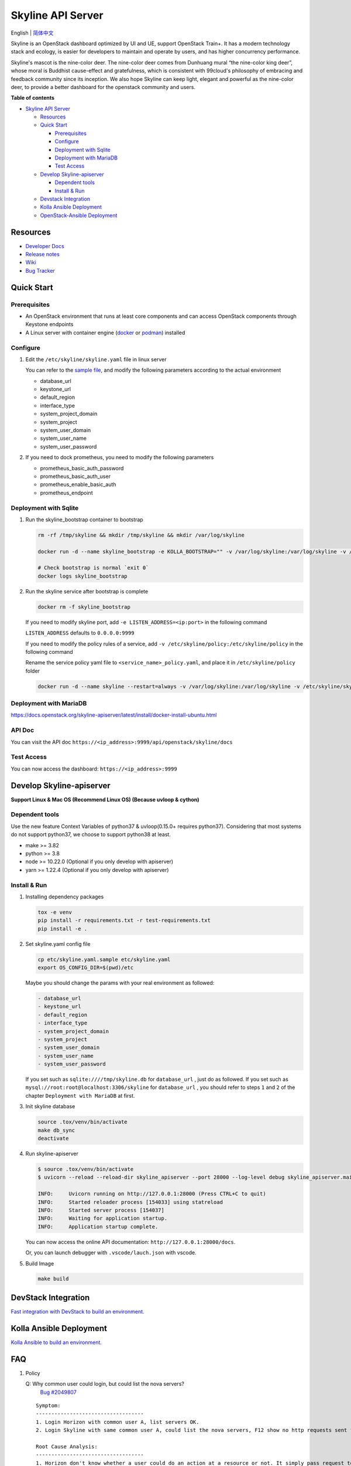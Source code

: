==================
Skyline API Server
==================

English \| `简体中文 <./README-zh_CN.rst>`__

Skyline is an OpenStack dashboard optimized by UI and UE, support
OpenStack Train+. It has a modern technology stack and ecology, is
easier for developers to maintain and operate by users, and has higher
concurrency performance.

Skyline's mascot is the nine-color deer. The nine-color deer comes from
Dunhuang mural “the nine-color king deer”, whose moral is Buddhist
cause-effect and gratefulness, which is consistent with 99cloud's
philosophy of embracing and feedback community since its inception. We
also hope Skyline can keep light, elegant and powerful as the nine-color
deer, to provide a better dashboard for the openstack community and
users.

|image0|

**Table of contents**

-  `Skyline API Server <#skyline-api-server>`__

   -  `Resources <#resources>`__
   -  `Quick Start <#quick-start>`__

      -  `Prerequisites <#prerequisites>`__
      -  `Configure <#configure>`__
      -  `Deployment with Sqlite <#deployment-with-sqlite>`__
      -  `Deployment with MariaDB <#deployment-with-mariadb>`__
      -  `Test Access <#test-access>`__

   -  `Develop Skyline-apiserver <#develop-skyline-apiserver>`__

      -  `Dependent tools <#dependent-tools>`__
      -  `Install & Run <#install--run>`__

   -  `Devstack Integration <#devstack-integration>`__
   -  `Kolla Ansible Deployment <#kolla-ansible-deployment>`__
   -  `OpenStack-Ansible Deployment <#openstack-ansible-deployment>`__

Resources
---------

-  `Developer Docs <https://docs.openstack.org/skyline-apiserver/latest/>`__
-  `Release notes <https://docs.openstack.org/releasenotes/skyline-apiserver/>`__
-  `Wiki <https://wiki.openstack.org/wiki/Skyline>`__
-  `Bug Tracker <https://launchpad.net/skyline-apiserver>`__

Quick Start
-----------

Prerequisites
~~~~~~~~~~~~~

-  An OpenStack environment that runs at least core components and can
   access OpenStack components through Keystone endpoints
-  A Linux server with container engine
   (`docker <https://docs.docker.com/engine/install/>`__ or
   `podman <https://podman.io/getting-started/installation>`__)
   installed

Configure
~~~~~~~~~

1. Edit the ``/etc/skyline/skyline.yaml`` file in linux server

   You can refer to the `sample file <etc/skyline.yaml.sample>`__, and
   modify the following parameters according to the actual environment

   -  database_url
   -  keystone_url
   -  default_region
   -  interface_type
   -  system_project_domain
   -  system_project
   -  system_user_domain
   -  system_user_name
   -  system_user_password

2. If you need to dock prometheus, you need to modify the following parameters

   -  prometheus_basic_auth_password
   -  prometheus_basic_auth_user
   -  prometheus_enable_basic_auth
   -  prometheus_endpoint

Deployment with Sqlite
~~~~~~~~~~~~~~~~~~~~~~

1. Run the skyline_bootstrap container to bootstrap

   .. code:: bash

      rm -rf /tmp/skyline && mkdir /tmp/skyline && mkdir /var/log/skyline

      docker run -d --name skyline_bootstrap -e KOLLA_BOOTSTRAP="" -v /var/log/skyline:/var/log/skyline -v /etc/skyline/skyline.yaml:/etc/skyline/skyline.yaml -v /tmp/skyline:/tmp --net=host 99cloud/skyline:latest

      # Check bootstrap is normal `exit 0`
      docker logs skyline_bootstrap

2. Run the skyline service after bootstrap is complete

   .. code:: bash

      docker rm -f skyline_bootstrap

   If you need to modify skyline port, add ``-e LISTEN_ADDRESS=<ip:port>`` in the following command

   ``LISTEN_ADDRESS`` defaults to ``0.0.0.0:9999``

   If you need to modify the policy rules of a service, add ``-v /etc/skyline/policy:/etc/skyline/policy`` in the following command

   Rename the service policy yaml file to ``<service_name>_policy.yaml``, and place it in ``/etc/skyline/policy`` folder

   .. code:: bash

      docker run -d --name skyline --restart=always -v /var/log/skyline:/var/log/skyline -v /etc/skyline/skyline.yaml:/etc/skyline/skyline.yaml -v /tmp/skyline:/tmp --net=host 99cloud/skyline:latest

Deployment with MariaDB
~~~~~~~~~~~~~~~~~~~~~~~

https://docs.openstack.org/skyline-apiserver/latest/install/docker-install-ubuntu.html

API Doc
~~~~~~~~~

You can visit the API doc ``https://<ip_address>:9999/api/openstack/skyline/docs``

Test Access
~~~~~~~~~~~

You can now access the dashboard: ``https://<ip_address>:9999``

Develop Skyline-apiserver
-------------------------

**Support Linux & Mac OS (Recommend Linux OS) (Because uvloop & cython)**

Dependent tools
~~~~~~~~~~~~~~~

Use the new feature Context Variables of python37 & uvloop(0.15.0+
requires python37). Considering that most systems do not support
python37, we choose to support python38 at least.

-  make >= 3.82
-  python >= 3.8
-  node >= 10.22.0 (Optional if you only develop with apiserver)
-  yarn >= 1.22.4 (Optional if you only develop with apiserver)

Install & Run
~~~~~~~~~~~~~

1. Installing dependency packages

   .. code:: bash

      tox -e venv
      pip install -r requirements.txt -r test-requirements.txt
      pip install -e .

2. Set skyline.yaml config file

   .. code:: bash

      cp etc/skyline.yaml.sample etc/skyline.yaml
      export OS_CONFIG_DIR=$(pwd)/etc

   Maybe you should change the params with your real environment as
   followed:

   .. code:: yaml

      - database_url
      - keystone_url
      - default_region
      - interface_type
      - system_project_domain
      - system_project
      - system_user_domain
      - system_user_name
      - system_user_password

   If you set such as ``sqlite:////tmp/skyline.db`` for
   ``database_url`` , just do as followed. If you set such as
   ``mysql://root:root@localhost:3306/skyline`` for ``database_url``
   , you should refer to steps ``1`` and ``2`` of the chapter
   ``Deployment with MariaDB`` at first.

3. Init skyline database

   .. code:: bash

      source .tox/venv/bin/activate
      make db_sync
      deactivate

4. Run skyline-apiserver

   .. code:: console

      $ source .tox/venv/bin/activate
      $ uvicorn --reload --reload-dir skyline_apiserver --port 28000 --log-level debug skyline_apiserver.main:app

      INFO:     Uvicorn running on http://127.0.0.1:28000 (Press CTRL+C to quit)
      INFO:     Started reloader process [154033] using statreload
      INFO:     Started server process [154037]
      INFO:     Waiting for application startup.
      INFO:     Application startup complete.

   You can now access the online API documentation:
   ``http://127.0.0.1:28000/docs``.

   Or, you can launch debugger with ``.vscode/lauch.json`` with vscode.

5. Build Image

   .. code:: bash

      make build

DevStack Integration
--------------------

`Fast integration with DevStack to build an
environment. <https://docs.openstack.org/skyline-apiserver/latest/install/integration-with-devstack.html>`_

Kolla Ansible Deployment
------------------------

`Kolla Ansible to build an environment. <./kolla/README.md>`__

|image1|

.. |image0| image:: doc/source/images/logo/OpenStack_Project_Skyline_horizontal.png
.. |image1| image:: doc/source/images/logo/nine-color-deer-64.png

FAQ
---

1. Policy

   Q: Why common user could login, but could list the nova servers?
      `Bug #2049807 <https://bugs.launchpad.net/skyline-apiserver/+bug/2049807>`_

   ::

      Symptom:
      -----------------------------------
      1. Login Horizon with common user A, list servers OK.
      2. Login Skyline with same common user A, could list the nova servers, F12 show no http requests sent from network, however webpage show 401, do not allow to list servers

      Root Cause Analysis:
      -----------------------------------
      1. Horizon don't know whether a user could do an action at a resource or not. It simply pass request to recording service, & service (Nova) do the check by its policy file. So it works.
      2. Skyline check the action by itself, with /policy API. If you do not configure it, the default value follows community, like: https://docs.openstack.org/nova/2023.2/configuration/sample-policy.html

      How to fix:
      -----------------------------------
      1. By default, list servers need "project_reader_api": "role:reader and project_id:%(project_id)s"
      2. You should config your customized role, for example: member, _member_, projectAdmin, etc, create implied reader role. "openstack implied role create --implied-role member projectAdmin", or "openstack implied role create --implied-role reader _member_"

      # openstack implied role list
      +----------------------------------+-----------------+----------------------------------+-------------------+
      | Prior Role ID | Prior Role Name | Implied Role ID | Implied Role Name |
      +----------------------------------+-----------------+----------------------------------+-------------------+
      | fe21c5a0d17149c2a7b02bf39154d110 | admin | 4376fc38ba6a44e794671af0a9c60ef5 | member |
      | 4376fc38ba6a44e794671af0a9c60ef5 | member | e081e01b7a4345bc85f8d3210b95362d | reader |
      | bee8fa36149e434ebb69b61d12113031 | projectAdmin | 4376fc38ba6a44e794671af0a9c60ef5 | member |
      | 77cec9fc7e764bd4bf60581869c048de | _member_ | e081e01b7a4345bc85f8d3210b95362d | reader |
      +----------------------------------+-----------------+----------------------------------+-------------------+

OpenStack-Ansible Deployment
----------------------------

OpenStack-Ansible does support Skyline deployments starting with 2024.1 (Caracal) release.
In order to install Skyline you need to specify following in ``/etc/openstack_deploy/openstack_user_config.yml``:

.. code:: yaml

   skyline_dashboard_hosts:
     infra1:
       ip: 172.20.236.111
     infra2:
       ip: 172.20.236.112
     infra3:
       ip: 172.20.236.113

This defines on which hosts `skyline-apiserver` and `skyline-console` will be installed. A corresponding LXC containers
will be spawned on these hosts, in case you are using LXC for your deployment.

Once inventory is defined, you can run ``openstack-ansible openstack.osa.skyline`` to proceed with installation.

OpenStack-Ansible does support building ``skyline-console`` with yarn. This scenario makes sense, when you want to install an
untagged version of skyline-console from a commit SHA. For that you need to override a variable ``skyline_console_git_install_branch``
with a required commit SHA. Role will detect that a custom version is being used and proceed with ``yarn build``. You can also
specify ``skyline_console_yarn_build: true`` explicitly to enable this behavior regardlessly.

For All-In-One (AIO) deployments it is sufficient to add ``skyline`` to the list of scenarios to get Skyline installed as
a dashboard.

You can also have both Skyline and Horizon deployed. In that case, Horizon will be served on ``/horizon`` URI, while Skyline remain
on ``/``.
